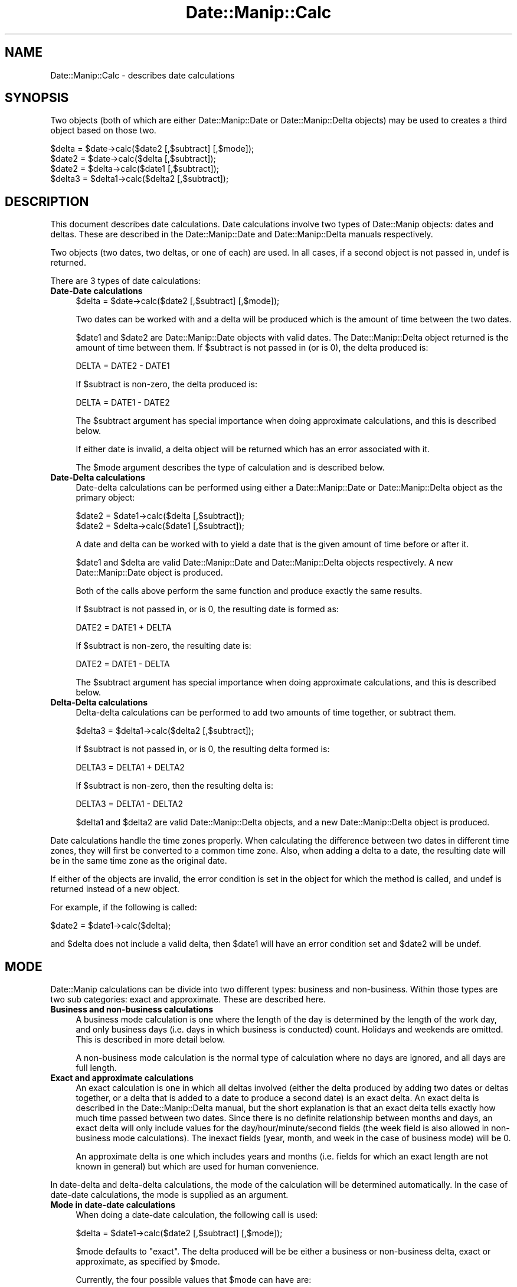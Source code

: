 .\" Automatically generated by Pod::Man 2.23 (Pod::Simple 3.14)
.\"
.\" Standard preamble:
.\" ========================================================================
.de Sp \" Vertical space (when we can't use .PP)
.if t .sp .5v
.if n .sp
..
.de Vb \" Begin verbatim text
.ft CW
.nf
.ne \\$1
..
.de Ve \" End verbatim text
.ft R
.fi
..
.\" Set up some character translations and predefined strings.  \*(-- will
.\" give an unbreakable dash, \*(PI will give pi, \*(L" will give a left
.\" double quote, and \*(R" will give a right double quote.  \*(C+ will
.\" give a nicer C++.  Capital omega is used to do unbreakable dashes and
.\" therefore won't be available.  \*(C` and \*(C' expand to `' in nroff,
.\" nothing in troff, for use with C<>.
.tr \(*W-
.ds C+ C\v'-.1v'\h'-1p'\s-2+\h'-1p'+\s0\v'.1v'\h'-1p'
.ie n \{\
.    ds -- \(*W-
.    ds PI pi
.    if (\n(.H=4u)&(1m=24u) .ds -- \(*W\h'-12u'\(*W\h'-12u'-\" diablo 10 pitch
.    if (\n(.H=4u)&(1m=20u) .ds -- \(*W\h'-12u'\(*W\h'-8u'-\"  diablo 12 pitch
.    ds L" ""
.    ds R" ""
.    ds C` ""
.    ds C' ""
'br\}
.el\{\
.    ds -- \|\(em\|
.    ds PI \(*p
.    ds L" ``
.    ds R" ''
'br\}
.\"
.\" Escape single quotes in literal strings from groff's Unicode transform.
.ie \n(.g .ds Aq \(aq
.el       .ds Aq '
.\"
.\" If the F register is turned on, we'll generate index entries on stderr for
.\" titles (.TH), headers (.SH), subsections (.SS), items (.Ip), and index
.\" entries marked with X<> in POD.  Of course, you'll have to process the
.\" output yourself in some meaningful fashion.
.ie \nF \{\
.    de IX
.    tm Index:\\$1\t\\n%\t"\\$2"
..
.    nr % 0
.    rr F
.\}
.el \{\
.    de IX
..
.\}
.\"
.\" Accent mark definitions (@(#)ms.acc 1.5 88/02/08 SMI; from UCB 4.2).
.\" Fear.  Run.  Save yourself.  No user-serviceable parts.
.    \" fudge factors for nroff and troff
.if n \{\
.    ds #H 0
.    ds #V .8m
.    ds #F .3m
.    ds #[ \f1
.    ds #] \fP
.\}
.if t \{\
.    ds #H ((1u-(\\\\n(.fu%2u))*.13m)
.    ds #V .6m
.    ds #F 0
.    ds #[ \&
.    ds #] \&
.\}
.    \" simple accents for nroff and troff
.if n \{\
.    ds ' \&
.    ds ` \&
.    ds ^ \&
.    ds , \&
.    ds ~ ~
.    ds /
.\}
.if t \{\
.    ds ' \\k:\h'-(\\n(.wu*8/10-\*(#H)'\'\h"|\\n:u"
.    ds ` \\k:\h'-(\\n(.wu*8/10-\*(#H)'\`\h'|\\n:u'
.    ds ^ \\k:\h'-(\\n(.wu*10/11-\*(#H)'^\h'|\\n:u'
.    ds , \\k:\h'-(\\n(.wu*8/10)',\h'|\\n:u'
.    ds ~ \\k:\h'-(\\n(.wu-\*(#H-.1m)'~\h'|\\n:u'
.    ds / \\k:\h'-(\\n(.wu*8/10-\*(#H)'\z\(sl\h'|\\n:u'
.\}
.    \" troff and (daisy-wheel) nroff accents
.ds : \\k:\h'-(\\n(.wu*8/10-\*(#H+.1m+\*(#F)'\v'-\*(#V'\z.\h'.2m+\*(#F'.\h'|\\n:u'\v'\*(#V'
.ds 8 \h'\*(#H'\(*b\h'-\*(#H'
.ds o \\k:\h'-(\\n(.wu+\w'\(de'u-\*(#H)/2u'\v'-.3n'\*(#[\z\(de\v'.3n'\h'|\\n:u'\*(#]
.ds d- \h'\*(#H'\(pd\h'-\w'~'u'\v'-.25m'\f2\(hy\fP\v'.25m'\h'-\*(#H'
.ds D- D\\k:\h'-\w'D'u'\v'-.11m'\z\(hy\v'.11m'\h'|\\n:u'
.ds th \*(#[\v'.3m'\s+1I\s-1\v'-.3m'\h'-(\w'I'u*2/3)'\s-1o\s+1\*(#]
.ds Th \*(#[\s+2I\s-2\h'-\w'I'u*3/5'\v'-.3m'o\v'.3m'\*(#]
.ds ae a\h'-(\w'a'u*4/10)'e
.ds Ae A\h'-(\w'A'u*4/10)'E
.    \" corrections for vroff
.if v .ds ~ \\k:\h'-(\\n(.wu*9/10-\*(#H)'\s-2\u~\d\s+2\h'|\\n:u'
.if v .ds ^ \\k:\h'-(\\n(.wu*10/11-\*(#H)'\v'-.4m'^\v'.4m'\h'|\\n:u'
.    \" for low resolution devices (crt and lpr)
.if \n(.H>23 .if \n(.V>19 \
\{\
.    ds : e
.    ds 8 ss
.    ds o a
.    ds d- d\h'-1'\(ga
.    ds D- D\h'-1'\(hy
.    ds th \o'bp'
.    ds Th \o'LP'
.    ds ae ae
.    ds Ae AE
.\}
.rm #[ #] #H #V #F C
.\" ========================================================================
.\"
.IX Title "Date::Manip::Calc 3"
.TH Date::Manip::Calc 3 "2011-06-03" "perl v5.12.3" "User Contributed Perl Documentation"
.\" For nroff, turn off justification.  Always turn off hyphenation; it makes
.\" way too many mistakes in technical documents.
.if n .ad l
.nh
.SH "NAME"
Date::Manip::Calc \- describes date calculations
.SH "SYNOPSIS"
.IX Header "SYNOPSIS"
Two objects (both of which are either Date::Manip::Date or
Date::Manip::Delta objects) may be used to creates a third object
based on those two.
.PP
.Vb 4
\&   $delta  = $date\->calc($date2 [,$subtract] [,$mode]);
\&   $date2  = $date\->calc($delta [,$subtract]);
\&   $date2  = $delta\->calc($date1 [,$subtract]);
\&   $delta3 = $delta1\->calc($delta2 [,$subtract]);
.Ve
.SH "DESCRIPTION"
.IX Header "DESCRIPTION"
This document describes date calculations. Date calculations involve
two types of Date::Manip objects: dates and deltas. These are described
in the Date::Manip::Date and Date::Manip::Delta manuals respectively.
.PP
Two objects (two dates, two deltas, or one of each) are used.  In all
cases, if a second object is not passed in, undef is returned.
.PP
There are 3 types of date calculations:
.IP "\fBDate-Date calculations\fR" 4
.IX Item "Date-Date calculations"
.Vb 1
\&   $delta  = $date\->calc($date2 [,$subtract] [,$mode]);
.Ve
.Sp
Two dates can be worked with and a delta will be produced which is
the amount of time between the two dates.
.Sp
\&\f(CW$date1\fR and \f(CW$date2\fR are Date::Manip::Date objects with valid dates.
The Date::Manip::Delta object returned is the amount of time between
them. If \f(CW$subtract\fR is not passed in (or is 0), the delta produced
is:
.Sp
.Vb 1
\&   DELTA = DATE2 \- DATE1
.Ve
.Sp
If \f(CW$subtract\fR is non-zero, the delta produced is:
.Sp
.Vb 1
\&   DELTA = DATE1 \- DATE2
.Ve
.Sp
The \f(CW$subtract\fR argument has special importance when doing approximate
calculations, and this is described below.
.Sp
If either date is invalid, a delta object will be returned which
has an error associated with it.
.Sp
The \f(CW$mode\fR argument describes the type of calculation and is described
below.
.IP "\fBDate-Delta calculations\fR" 4
.IX Item "Date-Delta calculations"
Date-delta calculations can be performed using either a Date::Manip::Date
or Date::Manip::Delta object as the primary object:
.Sp
.Vb 2
\&   $date2  = $date1\->calc($delta [,$subtract]);
\&   $date2  = $delta\->calc($date1 [,$subtract]);
.Ve
.Sp
A date and delta can be worked with to yield a date that is the
given amount of time before or after it.
.Sp
\&\f(CW$date1\fR and \f(CW$delta\fR are valid Date::Manip::Date and Date::Manip::Delta
objects respectively. A new Date::Manip::Date object is produced.
.Sp
Both of the calls above perform the same function and produce exactly the
same results.
.Sp
If \f(CW$subtract\fR is not passed in, or is 0, the resulting date is
formed as:
.Sp
.Vb 1
\&   DATE2 = DATE1 + DELTA
.Ve
.Sp
If \f(CW$subtract\fR is non-zero, the resulting date is:
.Sp
.Vb 1
\&   DATE2 = DATE1 \- DELTA
.Ve
.Sp
The \f(CW$subtract\fR argument has special importance when doing approximate
calculations, and this is described below.
.IP "\fBDelta-Delta calculations\fR" 4
.IX Item "Delta-Delta calculations"
Delta-delta calculations can be performed to add two amounts of time
together, or subtract them.
.Sp
.Vb 1
\&   $delta3 = $delta1\->calc($delta2 [,$subtract]);
.Ve
.Sp
If \f(CW$subtract\fR is not passed in, or is 0, the resulting delta formed
is:
.Sp
.Vb 1
\&   DELTA3 = DELTA1 + DELTA2
.Ve
.Sp
If \f(CW$subtract\fR is non-zero, then the resulting delta is:
.Sp
.Vb 1
\&   DELTA3 = DELTA1 \- DELTA2
.Ve
.Sp
\&\f(CW$delta1\fR and \f(CW$delta2\fR are valid Date::Manip::Delta objects, and a new
Date::Manip::Delta object is produced.
.PP
Date calculations handle the time zones properly. When calculating
the difference between two dates in different time zones, they will
first be converted to a common time zone. Also, when adding a delta
to a date, the resulting date will be in the same time zone as the
original date.
.PP
If either of the objects are invalid, the error condition is set in
the object for which the method is called, and undef is returned
instead of a new object.
.PP
For example, if the following is called:
.PP
.Vb 1
\&   $date2  = $date1\->calc($delta);
.Ve
.PP
and \f(CW$delta\fR does not include a valid delta, then \f(CW$date1\fR will have an
error condition set and \f(CW$date2\fR will be undef.
.SH "MODE"
.IX Header "MODE"
Date::Manip calculations can be divide into two different types:
business and non-business. Within those types are two sub categories:
exact and approximate. These are described here.
.IP "\fBBusiness and non-business calculations\fR" 4
.IX Item "Business and non-business calculations"
A business mode calculation is one where the length of the day is
determined by the length of the work day, and only business days
(i.e. days in which business is conducted) count. Holidays and
weekends are omitted. This is described in more detail below.
.Sp
A non-business mode calculation is the normal type of calculation
where no days are ignored, and all days are full length.
.IP "\fBExact and approximate calculations\fR" 4
.IX Item "Exact and approximate calculations"
An exact calculation is one in which all deltas involved (either the
delta produced by adding two dates or deltas together, or a delta that
is added to a date to produce a second date) is an exact delta. An
exact delta is described in the Date::Manip::Delta manual, but the
short explanation is that an exact delta tells exactly how much time
passed between two dates. Since there is no definite relationship
between months and days, an exact delta will only include values for
the day/hour/minute/second fields (the week field is also allowed in
non-business mode calculations). The inexact fields (year, month, and
week in the case of business mode) will be 0.
.Sp
An approximate delta is one which includes years and months (i.e.
fields for which an exact length are not known in general) but
which are used for human convenience.
.PP
In date-delta and delta-delta calculations, the mode of the
calculation will be determined automatically. In the case of date-date
calculations, the mode is supplied as an argument.
.IP "\fBMode in date-date calculations\fR" 4
.IX Item "Mode in date-date calculations"
When doing a date-date calculation, the following call is used:
.Sp
.Vb 1
\&   $delta = $date1\->calc($date2 [,$subtract] [,$mode]);
.Ve
.Sp
\&\f(CW$mode\fR defaults to \*(L"exact\*(R". The delta produced will be be either
a business or non-business delta, exact or approximate, as specified
by \f(CW$mode\fR.
.Sp
Currently, the four possible values that \f(CW$mode\fR can have are:
.Sp
.Vb 4
\&   exact    : an exact, non\-business mode calculation
\&   approx   : an approximate, non\-business mode calculation
\&   business : an exact, business mode calculation
\&   bapprox  : an approximate, business mode calculation
.Ve
.Sp
\&\s-1NOTE:\s0 When doing a \*(L"business\*(R" or \*(L"bapprox\*(R" calculation, both dates
must be in the same time zone or an error is produced.
.IP "\fBMode in date-delta calculations\fR" 4
.IX Item "Mode in date-delta calculations"
When doing calculations of a date and a delta:
.Sp
.Vb 2
\&   $date2 = $date1\->calc($delta [,$subtract]);
\&   $date2 = $delta\->calc($date1 [,$subtract]);
.Ve
.Sp
the mode is not passed in. It is determined exclusively by the
delta. If \f(CW$delta\fR is a business delta, A business mode calculation is
done. If \f(CW$delta\fR is a non-business delta, a non-business mode
calculation will be done. If \f(CW$delta\fR has a non-zero value for either
the year or month field, an approximate calculation will be done.
Otherwise, an exact calculation will be done.
.IP "\fBMode in delta-delta calculations\fR" 4
.IX Item "Mode in delta-delta calculations"
When doing calculations with two deltas:
.Sp
.Vb 1
\&   $delta3 = $delta1\->calc($delta2 [,$subtract]);
.Ve
.Sp
the mode is not passed in. It is determined by the two deltas.
.Sp
If both deltas are business mode, or both are non-business mode, a
new delta will be produced of the same type.
.Sp
It one of the deltas is a business mode and the other is not, the
resulting delta will have an error condition since there is no
direct correlation between the two types of deltas. Even though
it would be easy to add the two together, it would be impossible
to come up with a result that is meaningful.
.Sp
If both deltas are exact, the resulting delta is also exact. If
either or both of the deltas is approximate, the resulting delta
is also approximate. It is \s-1NOT\s0 treated as an error if one of the
deltas is exact and one is approximate.
.SH "BUSINESS MODE CONSIDERATIONS"
.IX Header "BUSINESS MODE CONSIDERATIONS"
In order to correctly do business mode calculations, a config file
should exist which contains the section defining holidays (otherwise,
weekends will be ignored, but all other days will be counted as
business days). This is documented below, and in the
Date::Manip::Config section of the documentation.  Some config
variables (namely WorkWeekBeg, WorkWeekEnd, WorkDayBeg, WorkDayEnd,
and WorkDay24Hr) defined the length of the work week and work day.
.PP
If the workday is defined as 08:00 to 18:00, a work week consisting of
Mon-Sat, and the standard (American) holidays, then from Tuesday at
12:00 to the following Monday at 14:00 is 5 days and 2 hours.  If the
\&\*(L"end\*(R" of the day is reached in a calculation, it automatically
switches to the next day.  So, Tuesday at 12:00 plus 6 hours is
Wednesday at 08:00 (provided Wed is not a holiday).  Also, a date that
is not during a workday automatically becomes the start of the next
workday.  So, Sunday 12:00 and Monday at 03:00 both automatically
becomes Monday at 08:00 (provided Monday is not a holiday).
.PP
Note that a business week is treated the same as an exact week
(i.e. from Tuesday to Tuesday, regardless of holidays).  Because this
means that the relationship between days and weeks is \s-1NOT\s0 unambiguous,
when an exact delta is produced from two dates, it will be in terms of
d/h/mn/s (i.e. no week field).
.PP
Also note that daylight saving time effects are ignored in business
mode calculations.
.PP
Anyone using business mode is going to notice a few quirks about it
which should be explained.  When I designed business mode, I had in
mind what a business which promises 1 business day turnaround really
means.
.PP
If you do a business calculation (with the workday set to 9:00\-17:00),
you will get the following:
.PP
.Vb 2
\&   Saturday at noon + 1 business day = Tuesday at 9:00
\&   Saturday at noon \- 1 business day = Friday at 9:00
.Ve
.PP
What does this mean?
.PP
As an example, say I use a business that works 9\-5 and they have a
drop box so I can drop things off over the weekend and they promise 1
business day turnaround.  If I drop something off Friday night,
Saturday, or Sunday, it doesn't matter.  They're going to get started
on it Monday morning.  It'll be 1 business day to finish the job, so
the earliest I can expect it to be done is around 17:00 Monday or 9:00
Tuesday morning.  Unfortunately, there is some ambiguity as to what
day 17:00 really falls on, similar to the ambiguity that occurs when
you ask what day midnight falls on.  Although it's not the only
answer, Date::Manip treats midnight as the beginning of a day rather
than the end of one.  In the same way, 17:00 is equivalent to 9:00 the
next day and any time the date calculations encounter 17:00, it
automatically switch to 9:00 the next day.  Although this introduces
some quirks, I think this is justified.  I also think that it is the
way most people think of it. If I drop something off first thing
Monday morning, I would expect to pick it up first thing Tuesday if
there is 1 business day turnaround.
.PP
Equivalently, if I want a job to be finished on Saturday (despite the fact
that I cannot pick it up since the business is closed), I have to drop it
off no later than Friday at 9:00.  That gives them a full business day to
finish it off.  Of course, I could just as easily drop it off at 17:00
Thursday, or any time between then and 9:00 Friday.  Again, it's a matter
of treating 17:00 as ambiguous.
.PP
So Saturday + 1 business day = Tuesday at 9:00 (which means anything
from Monday 17:00 to Tuesday 9:00), but Monday at 9:01 + 1 business
day = Tuesday at 9:01 which is unambiguous.
.SH "EXACT AND APPROXIMATE CALCULATIONS"
.IX Header "EXACT AND APPROXIMATE CALCULATIONS"
In many cases, it is somewhat ambiguous what amount of time a delta
actually refers to.  Although it is \s-1ALWAYS\s0 known how many months in a
year, hours in a day, etc., it is \s-1NOT\s0 known (in the general case) how
many days are in a month.  As a result, the part of the delta
containing month/year and the part with sec/min/hr/day must be treated
separately.  For example, \*(L"Mar 31, 12:00:00\*(R" plus a delta of \*(L"1 month
2 days\*(R" would yield \*(L"May 2 12:00:00\*(R".  The year/month is first handled
while keeping the same date.  Mar 31 plus one month is Apr 31 (but
since Apr only has 30 days, it becomes Apr 30).  Apr 30 + 2 days is
May 2.
.PP
Likewise, when calculating the delta between two dates, the delta may
take two different forms. The exact form is to use only the days,
hours, minutes, and seconds (weeks are also included, except in
business calculations) and expressing the delta exactly. In approximate
mode, the other fields (years and months; weeks in the case of business
calculations) are used to produce a more human format.
.PP
For example, the two dates \*(L"Mar 12 1995\*(R" and \*(L"Apr 13 1995\*(R" would have
an exact delta of \*(L"31 days\*(R" but in the approximate mode, it would be
returned as \*(L"1 month 1 day\*(R".  Also, \*(L"Mar 31\*(R" and \*(L"Apr 30\*(R" would have
deltas of \*(L"30 days\*(R" or \*(L"1 month\*(R" (since Apr 31 doesn't exist, it drops
down to Apr 30).  Approximate mode is a more human way of looking at
things (you'd say 1 month and 2 days more often then 33 days), but it
is less meaningful in terms of absolute time.
.PP
One other difference is that an exact delta is exactly the amount of
time that has passed, including all effects of daylight saving
time. Approximate deltas ignore the affects of daylight saving time.
So, for example, the approximate time between Jan 1 00:00:00 and Jun 1
00:00:00 in America/New_York is 0:5:0:0:0:0:0, but is exactly
0:0:21:4:23:0:0 .
.SH "SUBTRACTION"
.IX Header "SUBTRACTION"
In exact calculations, and in delta-delta calculations, the the
\&\f(CW$subtract\fR argument is easy to understand.  When working with an
approximate delta however (either when adding an approximate delta to
a date, or when taking two dates to get an approximate delta), there
is a degree of uncertainty in how the calculation is done, and the
\&\f(CW$subtract\fR argument is used to specify exactly how the approximate
delta is to be use. An example illustrates this quite well.
.PP
If you take the date Jan 4, 2000 and subtract a delta of \*(L"1 month 1
week\*(R" from it, you end up with Nov 27, 1999 (Jan 4, 2000 minus 1 month
is Dec 4, 1999; minus 1 week is Nov 27, 1999). But Nov 27, 1999 plus a
delta of \*(L"1 month 1 week\*(R" is Jan 3, 2000 (Nov 27, 1999 plus 1 month is
Dec 27, 1999; plus 1 week is Jan 3, 2000).
.PP
In other words the approximate delta (but \s-1NOT\s0 the exact delta) is different
depending on whether you move from earlier date to the later date, or vice
versa. And depending on what you are calculating, both are useful.
.PP
In order to resolve this, the \f(CW$subtract\fR argument can take on the values
0, 1, or 2, and have the following meaning.
.ie n .IP "\fB\fB$subtract\fB in approximate date-date calculations\fR" 4
.el .IP "\fB\f(CB$subtract\fB in approximate date-date calculations\fR" 4
.IX Item "$subtract in approximate date-date calculations"
In the call:
.Sp
.Vb 1
\&   $delta = $date1\->calc($date2,$subtract,"approx");
.Ve
.Sp
if \f(CW$subtract\fR is 0, the resulting delta can be added to \f(CW$date1\fR to get
\&\f(CW$date2\fR. Obviously \f(CW$delta\fR may still be negative (if \f(CW$date2\fR comes before
\&\f(CW$date1\fR).
.Sp
If \f(CW$subtract\fR is 1, the resulting delta can be subtracted from \f(CW$date1\fR
to get \f(CW$date2\fR (the deltas from these two are identical except for having
an opposite sign).
.Sp
If \f(CW$subtract\fR is 2, the resulting delta can be added to \f(CW$date2\fR to get
\&\f(CW$date1\fR. In other words, the following are identical:
.Sp
.Vb 2
\&   $delta = $date1\->calc($date2,2,"approx");
\&   $delta = $date2\->calc($date1,"approx");
.Ve
.ie n .IP "\fB\fB$subtract\fB in approximate date-delta calculations\fR" 4
.el .IP "\fB\f(CB$subtract\fB in approximate date-delta calculations\fR" 4
.IX Item "$subtract in approximate date-delta calculations"
In the call:
.Sp
.Vb 1
\&   $date2 = $date1\->calc($delta,$subtract);
.Ve
.Sp
If \f(CW$subtract\fR is 0, the resulting date is determined by adding \f(CW$delta\fR to \f(CW$date1\fR.
.Sp
If \f(CW$subtract\fR is 1, the resulting date is determined by subtracting \f(CW$delta\fR from
\&\f(CW$date1\fR.
.Sp
If \f(CW$subtract\fR is 2, the resulting date is the date which \f(CW$delta\fR can be added to
to get \f(CW$date1\fR. This is \s-1NOT\s0 available with business calculations (for them,
this is treated the same as \f(CW$subtract\fR=1).
.Sp
With business calculations, the \f(CW$subtract\fR=2 argument is ambiguous.
For example, the date 1997\-11\-26 17:00:00 plus a delta of \*(L"business 1
month 1 day\*(R" gives a date of 1998\-01\-05 08:00, and the date 1997\-11\-28
17:00:00 plus the same delta also gives the value of 1998\-01\-05 08:00.
Since there is no single date which the delta could be added to to
get \f(CW$date1\fR, this option cannot be implemented.
.SH "APPROXIMATE DATE/DATE CALCULATION"
.IX Header "APPROXIMATE DATE/DATE CALCULATION"
There are two different ways to look at the approximate delta between
two dates.
.PP
In Date::Manip 5.xx, the approximate delta between the two dates:
.PP
.Vb 2
\&   Jan 10 1996 noon
\&   Jan  7 1998 noon
.Ve
.PP
was +1:11:4:0:0:0:0 (or 1 year, 11 months, 4 weeks).  In calculating
this, the first date was adjusted as far as it could go towards the
second date without going past it with each unit starting with the
years and ending with the seconds.
.PP
This gave a strictly positive or negative delta, but it isn't
actually how most people would think of the delta.
.PP
As of Date::Manip 6.0, the delta is +2:0:\-0:3:0:0:0 (or 2 years minus
3 days). Although this leads to mixed-sign deltas, it is actually how
more people would think about the delta. It has the additional
advantage of being easier to calculate.
.PP
For non-business mode calculations, the year/month part of the
approximate delta will move a date from the year/month of the first
date into the year/month of the second date. The remainder of the
delta will adjust the days/hours/minutes/seconds as appropriate.
.PP
For approximate business mode calculations, the year and date will be
done approximately, and the remainder will be done exactly. There will
be no value for the weeks field in the delta produced.
.SH "KNOWN BUGS"
.IX Header "KNOWN BUGS"
None known.
.SH "BUGS AND QUESTIONS"
.IX Header "BUGS AND QUESTIONS"
Please refer to the Date::Manip::Problems documentation for
information on submitting bug reports or questions to the author.
.SH "SEE ALSO"
.IX Header "SEE ALSO"
Date::Manip        \- main module documentation
.SH "LICENSE"
.IX Header "LICENSE"
This script is free software; you can redistribute it and/or
modify it under the same terms as Perl itself.
.SH "AUTHOR"
.IX Header "AUTHOR"
Sullivan Beck (sbeck@cpan.org)
